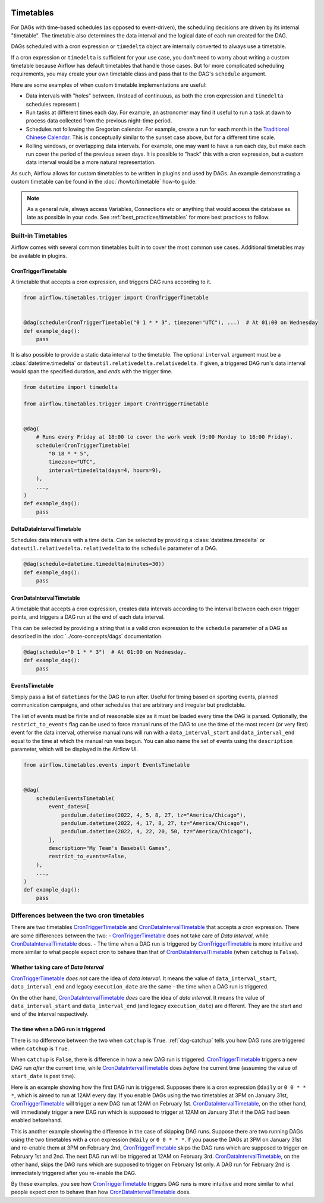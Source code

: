  .. Licensed to the Apache Software Foundation (ASF) under one
    or more contributor license agreements.  See the NOTICE file
    distributed with this work for additional information
    regarding copyright ownership.  The ASF licenses this file
    to you under the Apache License, Version 2.0 (the
    "License"); you may not use this file except in compliance
    with the License.  You may obtain a copy of the License at

 ..   http://www.apache.org/licenses/LICENSE-2.0

 .. Unless required by applicable law or agreed to in writing,
    software distributed under the License is distributed on an
    "AS IS" BASIS, WITHOUT WARRANTIES OR CONDITIONS OF ANY
    KIND, either express or implied.  See the License for the
    specific language governing permissions and limitations
    under the License.


Timetables
==========

For DAGs with time-based schedules (as opposed to event-driven), the scheduling
decisions are driven by its internal "timetable".  The timetable also
determines the data interval and the logical date of each run created for the DAG.

DAGs scheduled with a cron expression or ``timedelta`` object are
internally converted to always use a timetable.

If a cron expression or ``timedelta`` is sufficient for your use case, you don't need
to worry about writing a custom timetable because Airflow has default timetables that handle those cases.
But for more complicated scheduling requirements,
you may create your own timetable class and pass that to the DAG's ``schedule`` argument.

Here are some examples of when custom timetable implementations are useful:

* Data intervals with "holes" between. (Instead of continuous, as both the cron
  expression and ``timedelta`` schedules represent.)
* Run tasks at different times each day. For example, an astronomer may find it
  useful to run a task at dawn to process data collected from the previous
  night-time period.
* Schedules not following the Gregorian calendar. For example, create a run for
  each month in the `Traditional Chinese Calendar`_. This is conceptually
  similar to the sunset case above, but for a different time scale.
* Rolling windows, or overlapping data intervals. For example, one may want to
  have a run each day, but make each run cover the period of the previous seven
  days. It is possible to "hack" this with a cron expression, but a custom data
  interval would be a more natural representation.

.. _`Traditional Chinese Calendar`: https://en.wikipedia.org/wiki/Chinese_calendar

As such, Airflow allows for custom timetables to be written in plugins and used by
DAGs. An example demonstrating a custom timetable can be found in the
:doc:`/howto/timetable` how-to guide.

.. note::

    As a general rule, always access Variables, Connections etc or anything that would access
    the database as late as possible in your code. See :ref:`best_practices/timetables`
    for more best practices to follow.

Built-in Timetables
-------------------

Airflow comes with several common timetables built in to cover the most common use cases. Additional timetables
may be available in plugins.

.. _CronTriggerTimetable:

CronTriggerTimetable
^^^^^^^^^^^^^^^^^^^^

A timetable that accepts a cron expression, and triggers DAG runs according to it.

.. seealso:: `Differences between the two cron timetables`_

.. code-block:: python

    from airflow.timetables.trigger import CronTriggerTimetable


    @dag(schedule=CronTriggerTimetable("0 1 * * 3", timezone="UTC"), ...)  # At 01:00 on Wednesday
    def example_dag():
        pass

It is also possible to provide a static data interval to the timetable. The optional ``interval`` argument
must be a :class:`datetime.timedelta` or ``dateutil.relativedelta.relativedelta``. If given, a triggered DAG
run's data interval would span the specified duration, and *ends* with the trigger time.

.. code-block:: python

    from datetime import timedelta

    from airflow.timetables.trigger import CronTriggerTimetable


    @dag(
        # Runs every Friday at 18:00 to cover the work week (9:00 Monday to 18:00 Friday).
        schedule=CronTriggerTimetable(
            "0 18 * * 5",
            timezone="UTC",
            interval=timedelta(days=4, hours=9),
        ),
        ...,
    )
    def example_dag():
        pass


.. _DeltaDataIntervalTimetable:

DeltaDataIntervalTimetable
^^^^^^^^^^^^^^^^^^^^^^^^^^

Schedules data intervals with a time delta. Can be selected by providing a
:class:`datetime.timedelta` or ``dateutil.relativedelta.relativedelta`` to the ``schedule`` parameter of a DAG.

.. code-block:: python

    @dag(schedule=datetime.timedelta(minutes=30))
    def example_dag():
        pass

.. _CronDataIntervalTimetable:

CronDataIntervalTimetable
^^^^^^^^^^^^^^^^^^^^^^^^^

A timetable that accepts a cron expression, creates data intervals according to the interval between each cron
trigger points, and triggers a DAG run at the end of each data interval.

.. seealso:: `Differences between the two cron timetables`_

This can be selected by providing a string that is a valid cron expression to the ``schedule``
parameter of a DAG as described in the :doc:`../core-concepts/dags` documentation.

.. code-block:: python

    @dag(schedule="0 1 * * 3")  # At 01:00 on Wednesday.
    def example_dag():
        pass

EventsTimetable
^^^^^^^^^^^^^^^

Simply pass a list of ``datetime``\s for the DAG to run after. Useful for timing based on sporting
events, planned communication campaigns, and other schedules that are arbitrary and irregular but predictable.

The list of events must be finite and of reasonable size as it must be loaded every time the DAG is parsed. Optionally,
the ``restrict_to_events`` flag can be used to force manual runs of the DAG to use the time of the most recent (or very
first) event for the data interval, otherwise manual runs will run with a ``data_interval_start`` and
``data_interval_end`` equal to the time at which the manual run was begun. You can also name the set of events using the
``description`` parameter, which will be displayed in the Airflow UI.

.. code-block:: python

    from airflow.timetables.events import EventsTimetable


    @dag(
        schedule=EventsTimetable(
            event_dates=[
                pendulum.datetime(2022, 4, 5, 8, 27, tz="America/Chicago"),
                pendulum.datetime(2022, 4, 17, 8, 27, tz="America/Chicago"),
                pendulum.datetime(2022, 4, 22, 20, 50, tz="America/Chicago"),
            ],
            description="My Team's Baseball Games",
            restrict_to_events=False,
        ),
        ...,
    )
    def example_dag():
        pass

.. _Differences between the two cron timetables:

Differences between the two cron timetables
-------------------------------------------

There are two timetables `CronTriggerTimetable`_ and `CronDataIntervalTimetable`_ that accepts a cron expression.
There are some differences between the two:
- `CronTriggerTimetable`_ does not take care of *Data Interval*, while `CronDataIntervalTimetable`_ does.
- The time when a DAG run is triggered by `CronTriggerTimetable`_ is more intuitive and more similar to what people
expect cron to behave than that of `CronDataIntervalTimetable`_ (when ``catchup`` is ``False``).

Whether taking care of *Data Interval*
^^^^^^^^^^^^^^^^^^^^^^^^^^^^^^^^^^^^^^

`CronTriggerTimetable`_ *does not* care the idea of *data interval*. It means the value of ``data_interval_start``,
``data_interval_end`` and legacy ``execution_date`` are the same - the time when a DAG run is triggered.

On the other hand, `CronDataIntervalTimetable`_ *does* care the idea of *data interval*. It means the value of
``data_interval_start`` and ``data_interval_end`` (and legacy ``execution_date``) are different. They are the start
and end of the interval respectively.

The time when a DAG run is triggered
^^^^^^^^^^^^^^^^^^^^^^^^^^^^^^^^^^^^

There is no difference between the two when ``catchup`` is ``True``. :ref:`dag-catchup` tells you how DAG runs are
triggered when ``catchup`` is ``True``.

When ``catchup`` is ``False``, there is difference in how a new DAG run is triggered. `CronTriggerTimetable`_ triggers
a new DAG run *after* the current time, while `CronDataIntervalTimetable`_ does *before* the current time (assuming
the value of ``start_date`` is past time).

Here is an example showing how the first DAG run is triggered. Supposes there is a cron expression ``@daily`` or
``0 0 * * *``, which is aimed to run at 12AM every day. If you enable DAGs using the two timetables at 3PM on January
31st, `CronTriggerTimetable`_ will trigger a new DAG run at 12AM on February 1st. `CronDataIntervalTimetable`_, on the other
hand, will immediately trigger a new DAG run which is supposed to trigger at 12AM on January 31st if the DAG had been
enabled beforehand.

This is another example showing the difference in the case of skipping DAG runs. Suppose there are two running DAGs
using the two timetables with a cron expression ``@daily`` or ``0 0 * * *``. If you pause the DAGs at 3PM on January
31st and re-enable them at 3PM on February 2nd, `CronTriggerTimetable`_ skips the DAG runs which are supposed to
trigger on February 1st and 2nd. The next DAG run will be triggered at 12AM on February 3rd. `CronDataIntervalTimetable`_,
on the other hand, skips the DAG runs which are supposed to trigger on February 1st only. A DAG run for February 2nd
is immediately triggered after you re-enable the DAG.

By these examples, you see how `CronTriggerTimetable`_ triggers DAG runs is more intuitive and more similar to what
people expect cron to behave than how `CronDataIntervalTimetable`_ does.
